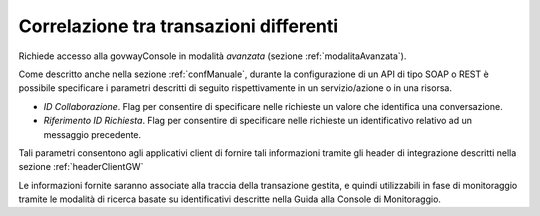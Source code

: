 .. _correlazioneTransazioniDifferenti:

Correlazione tra transazioni differenti
---------------------------------------

Richiede accesso alla govwayConsole in modalità *avanzata* (sezione :ref:`modalitaAvanzata`).

Come descritto anche nella sezione :ref:`confManuale`, durante la configurazione di un
API di tipo SOAP o REST è possibile specificare i parametri descritti di
seguito rispettivamente in un servizio/azione o in una risorsa.

-  *ID Collaborazione*. Flag per consentire di specificare nelle
   richieste un valore che identifica una conversazione.

-  *Riferimento ID Richiesta*. Flag per consentire di specificare nelle
   richieste un identificativo relativo ad un messaggio precedente.

Tali parametri consentono agli applicativi client di fornire tali
informazioni tramite gli header di integrazione descritti nella sezione :ref:`headerClientGW`

Le informazioni fornite saranno associate alla traccia della transazione
gestita, e quindi utilizzabili in fase di monitoraggio tramite le
modalità di ricerca basate su identificativi descritte nella Guida alla
Console di Monitoraggio.
